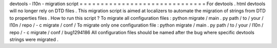devtools
-
l10n
-
migration
script
=
=
=
=
=
=
=
=
=
=
=
=
=
=
=
=
=
=
=
=
=
=
=
=
=
=
=
=
=
=
For
devtools
.
html
devtools
will
no
longer
rely
on
DTD
files
.
This
migration
script
is
aimed
at
localizers
to
automate
the
migration
of
strings
from
DTD
to
properties
files
.
How
to
run
this
script
?
To
migrate
all
configuration
files
:
python
migrate
/
main
.
py
path
/
to
/
your
/
l10n
/
repo
/
-
c
migrate
/
conf
/
To
migrate
only
one
configuration
file
:
python
migrate
/
main
.
py
path
/
to
/
your
/
l10n
/
repo
/
-
c
migrate
/
conf
/
bug1294186
All
configuration
files
should
be
named
after
the
bug
where
specific
devtools
strings
were
migrated
.
